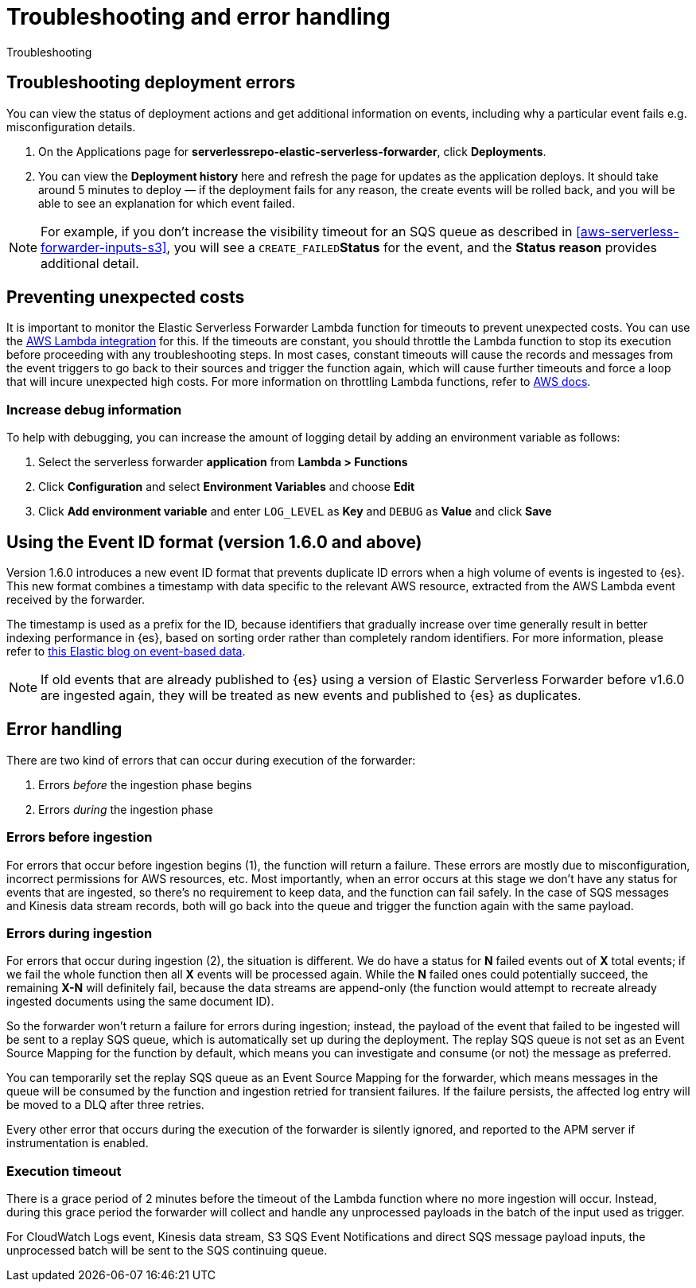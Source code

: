 [[aws-serverless-troubleshooting]]
= Troubleshooting and error handling

++++
<titleabbrev>Troubleshooting</titleabbrev>
++++

[discrete]
== Troubleshooting deployment errors
You can view the status of deployment actions and get additional information on events, including why a particular event fails e.g. misconfiguration details.

. On the Applications page for **serverlessrepo-elastic-serverless-forwarder**, click **Deployments**.
. You can view the **Deployment history** here and refresh the page for updates as the application deploys. It should take around 5 minutes to deploy &mdash; if the deployment fails for any reason, the create events will be rolled back, and you will be able to see an explanation for which event failed.

NOTE: For example, if you don't increase the visibility timeout for an SQS queue as described in <<aws-serverless-forwarder-inputs-s3>>, you will see a `CREATE_FAILED`**Status** for the event, and the **Status reason** provides additional detail.

[discrete]
[[preventing-unexpected-costs]]
== Preventing unexpected costs
It is important to monitor the Elastic Serverless Forwarder Lambda function for timeouts to prevent unexpected costs. You can use the https://docs.elastic.co/en/integrations/aws/lambda[AWS Lambda integration] for this. If the timeouts are constant, you should throttle the Lambda function to stop its execution before proceeding with any troubleshooting steps. In most cases, constant timeouts will cause the records and messages from the event triggers to go back to their sources and trigger the function again, which will cause further timeouts and force a loop that will incure unexpected high costs. For more information on throttling Lambda functions, refer to https://docs.aws.amazon.com/lambda/latest/operatorguide/throttling.html[AWS docs].

// is it clear how you would throttle the Lambda function? should we detail and number these steps?

[discrete]
=== Increase debug information
To help with debugging, you can increase the amount of logging detail by adding an environment variable as follows:

. Select the serverless forwarder **application** from **Lambda > Functions**
. Click **Configuration** and select **Environment Variables** and choose **Edit**
. Click **Add environment variable** and enter `LOG_LEVEL` as **Key** and `DEBUG` as **Value** and click **Save**

// confirm where this is visible - only in CloudWatch or also within ES messages?

[discrete]
[[aws-serverless-troubleshooting-event-id-format]]
== Using the Event ID format (version 1.6.0 and above)

// this is not ideal to describe version changes in troubleshooting but we can edit and integrate better when we create a versioned version of these docs

Version 1.6.0 introduces a new event ID format that prevents duplicate ID errors when a high volume of events is ingested to {es}. This new format combines a timestamp with data specific to the relevant AWS resource, extracted from the AWS Lambda event received by the forwarder.

The timestamp is used as a prefix for the ID, because identifiers that gradually increase over time generally result in better indexing performance in {es}, based on sorting order rather than completely random identifiers. For more information, please refer to https://www.elastic.co/blog/efficient-duplicate-prevention-for-event-based-data-in-elasticsearch[this Elastic blog on event-based data].

// Leaving the blog link in for context though this is not ideal and would be better to link to existing docs instead

NOTE: If old events that are already published to {es} using a version of Elastic Serverless Forwarder before v1.6.0 are ingested again, they will be treated as new events and published to {es} as duplicates.

[discrete]
== Error handling

There are two kind of errors that can occur during execution of the forwarder:

. Errors _before_ the ingestion phase begins
. Errors _during_ the ingestion phase

[discrete]
=== Errors before ingestion
For errors that occur before ingestion begins (1), the function will return a failure. These errors are mostly due to misconfiguration, incorrect permissions for AWS resources, etc. Most importantly, when an error occurs at this stage we don’t have any status for events that are ingested, so there’s no requirement to keep data, and the function can fail safely. In the case of SQS messages and Kinesis data stream records, both will go back into the queue and trigger the function again with the same payload.

[discrete]
=== Errors during ingestion
For errors that occur during ingestion (2), the situation is different. We do have a status for *N* failed events out of *X* total events; if we fail the whole function then all *X* events will be processed again. While the *N* failed ones could potentially succeed, the remaining *X-N* will definitely fail, because the data streams are append-only (the function would attempt to recreate already ingested documents using the same document ID).

So the forwarder won't return a failure for errors during ingestion; instead, the payload of the event that failed to be ingested will be sent to a replay SQS queue, which is automatically set up during the deployment. The replay SQS queue is not set as an Event Source Mapping for the function by default, which means you can investigate and consume (or not) the message as preferred.

You can temporarily set the replay SQS queue as an Event Source Mapping for the forwarder, which means messages in the queue will be consumed by the function and ingestion retried for transient failures. If the failure persists, the affected log entry will be moved to a DLQ after three retries.

Every other error that occurs during the execution of the forwarder is silently ignored, and reported to the APM server if instrumentation is enabled.

[discrete]
=== Execution timeout
There is a grace period of 2 minutes before the timeout of the Lambda function where no more ingestion will occur. Instead, during this grace period the forwarder will collect and handle any unprocessed payloads in the batch of the input used as trigger.

For CloudWatch Logs event, Kinesis data stream, S3 SQS Event Notifications and direct SQS message payload inputs, the unprocessed batch will be sent to the SQS continuing queue.
